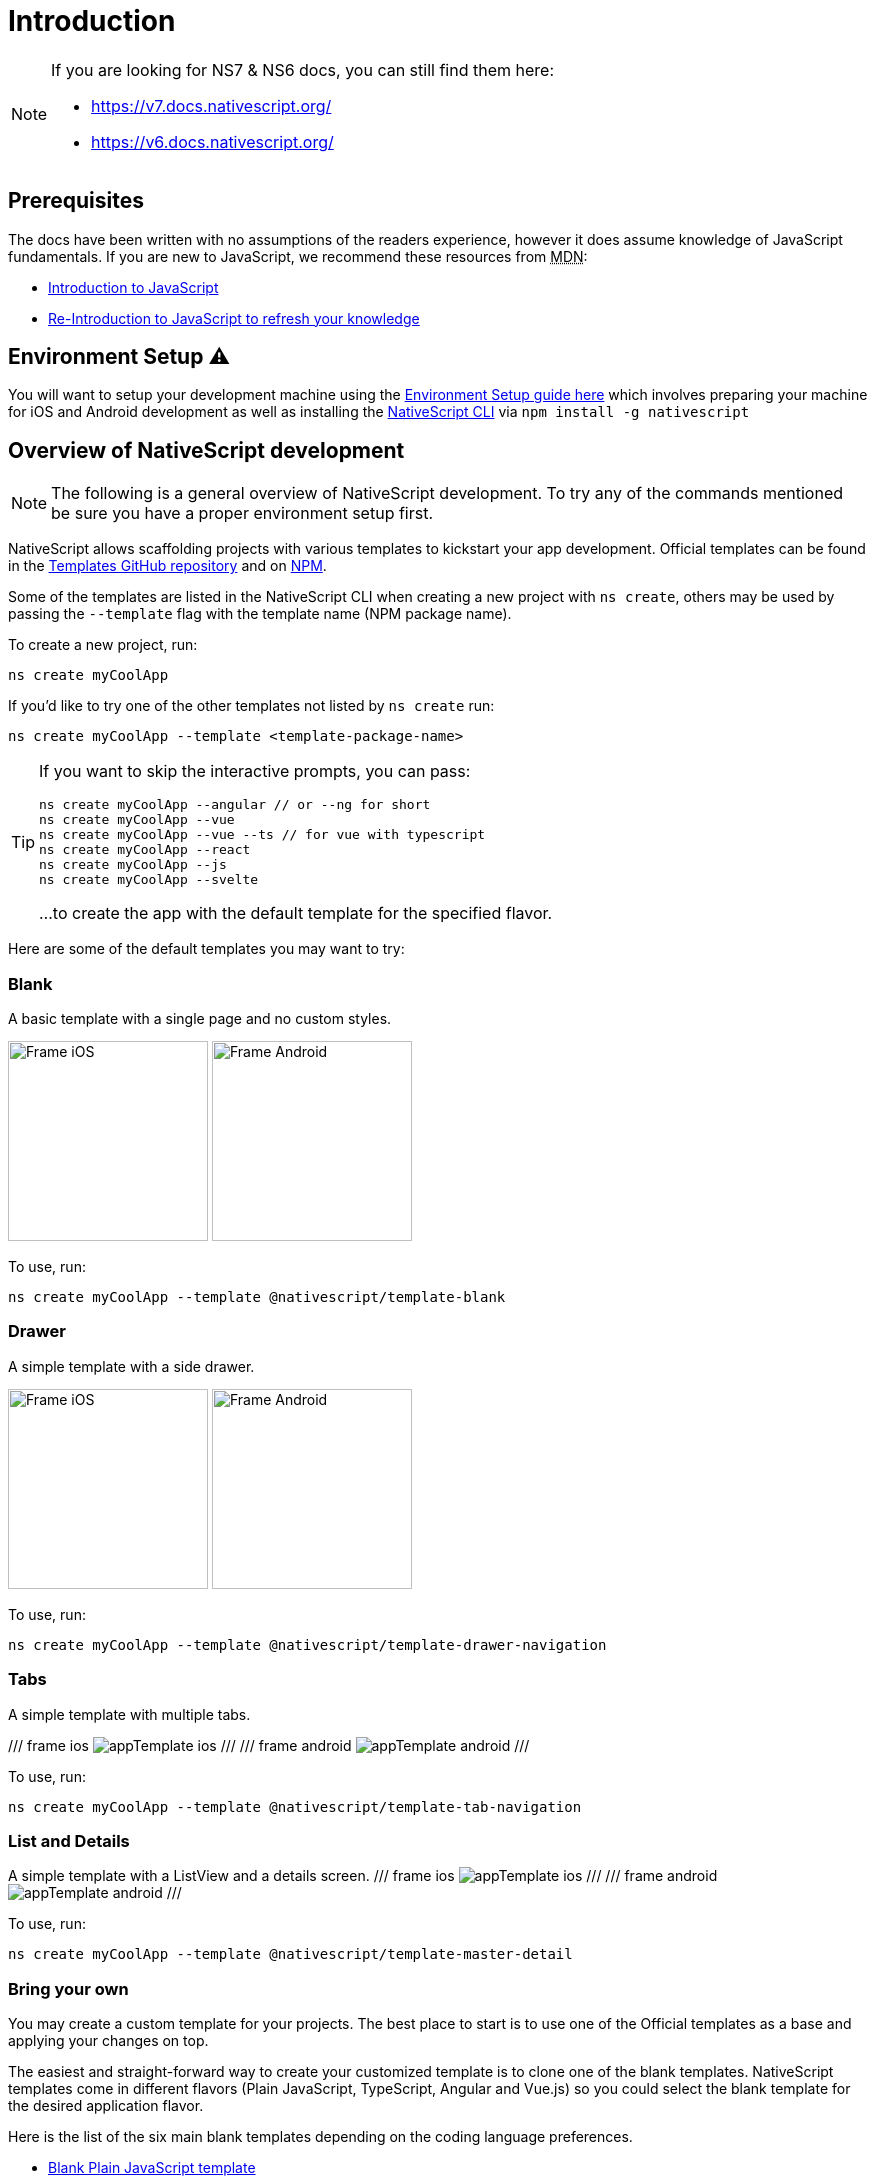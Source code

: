 :imagesdir: ../../images
:experimental:

= Introduction

[NOTE]
====

If you are looking for NS7 & NS6 docs, you can still find them here:

* https://v7.docs.nativescript.org/
* https://v6.docs.nativescript.org/

====

== Prerequisites

The docs have been written with no assumptions of the readers experience, however it does assume knowledge of JavaScript fundamentals. If you are new to JavaScript, we recommend these resources from +++<abbr title="Mozilla Developer Network">+++MDN+++</abbr>+++:

* https://developer.mozilla.org/en-US/docs/Web/JavaScript[Introduction to JavaScript]
* https://developer.mozilla.org/en-US/docs/Web/JavaScript/A_re-introduction_to_JavaScript[Re-Introduction to JavaScript to refresh your knowledge]

== Environment Setup ⚠️

You will want to setup your development machine using the link:environment-setup[Environment Setup guide here] which involves preparing your machine for iOS and Android development as well as installing the https://www.npmjs.com/package/nativescript[NativeScript CLI] via `npm install -g nativescript`

== Overview of NativeScript development

[NOTE]
=====
The following is a general overview of NativeScript development. To try any of the commands mentioned be sure you have a proper environment setup first.
=====

NativeScript allows scaffolding projects with various templates to kickstart your app development. Official templates can be found in the https://github.com/NativeScript/nativescript-app-templates/tree/master/packages[Templates GitHub repository] and on https://www.npmjs.com/search?q=%40nativescript%20template[NPM].

Some of the templates are listed in the NativeScript CLI when creating a new project with `ns create`, others may be used by passing the `--template` flag with the template name (NPM package name).

To create a new project, run:

[source,cli]
----
ns create myCoolApp
----

If you'd like to try one of the other templates not listed by `ns create` run:

[source,cli]
----
ns create myCoolApp --template <template-package-name>
----

[TIP]
====
If you want to skip the interactive prompts, you can pass:

[,cli]
----
ns create myCoolApp --angular // or --ng for short
ns create myCoolApp --vue
ns create myCoolApp --vue --ts // for vue with typescript
ns create myCoolApp --react
ns create myCoolApp --js
ns create myCoolApp --svelte
----

...to create the app with the default template for the specified flavor.
====

Here are some of the default templates you may want to try:

=== Blank

A basic template with a single page and no custom styles.

// TODO: make nicer images

image:basics/appTemplate-ios.png[Frame iOS, 200,200,float="left",align="left"]
image:basics/appTemplate-android.png[Frame Android, 200,200,float="right",align="right"]

To use, run:

[source,cli]
----
ns create myCoolApp --template @nativescript/template-blank
----

=== Drawer

A simple template with a side drawer.

// TODO: make nicer images


image:basics/appTemplate-ios-2.png[Frame iOS, 200,200,float="left",align="left"]
image:basics/appTemplate-android-2.png[Frame Android, 200,200,float="right",align="right"]

To use, run:

[,cli]
----
ns create myCoolApp --template @nativescript/template-drawer-navigation
----

=== Tabs

A simple template with multiple tabs.

// TODO: make nicer images

/// frame ios
image:https://raw.githubusercontent.com/NativeScript/nativescript-app-templates/master/packages/template-tab-navigation/tools/assets/appTemplate-ios.png[]
///
/// frame android
image:https://raw.githubusercontent.com/NativeScript/nativescript-app-templates/master/packages/template-tab-navigation/tools/assets/appTemplate-android.png[]
///

To use, run:

[,cli]
----
ns create myCoolApp --template @nativescript/template-tab-navigation
----

=== List and Details

A simple template with a ListView and a details screen.
/// frame ios
image:https://raw.githubusercontent.com/NativeScript/nativescript-app-templates/master/packages/template-master-detail/tools/assets/appTemplate-ios.png[]
///
/// frame android
image:https://raw.githubusercontent.com/NativeScript/nativescript-app-templates/master/packages/template-master-detail/tools/assets/appTemplate-android.png[]
///

To use, run:

[,cli]
----
ns create myCoolApp --template @nativescript/template-master-detail
----

=== Bring your own

You may create a custom template for your projects. The best place to start is to use one of the Official templates as a base and applying your changes on top.

The easiest and straight-forward way to create your customized template is to clone one of the blank templates. NativeScript templates come in different flavors (Plain JavaScript, TypeScript, Angular and Vue.js) so you could select the blank template for the desired application flavor.

Here is the list of the six main blank templates depending on the coding language preferences.

* https://github.com/NativeScript/nativescript-app-templates/tree/master/packages/template-blank[Blank Plain JavaScript template]
* https://github.com/NativeScript/nativescript-app-templates/tree/master/packages/template-blank-ts[Blank TypeScript template]
* https://github.com/NativeScript/nativescript-app-templates/tree/master/packages/template-blank-ng[Blank Angular template]
* https://github.com/NativeScript/nativescript-app-templates/tree/master/packages/template-blank-vue[Blank Vue.js template]
* https://github.com/NativeScript/nativescript-app-templates/tree/master/packages/template-blank-react[Blank React template]
* https://github.com/NativeScript/nativescript-app-templates/tree/master/packages/template-blank-svelte[Blank Svelte template]

Creating your template is as simple as cloning the wanted template repository and modifying the source code to satisfy your business logic.

[,cli]
----
git clone https://github.com/NativeScript/template-blank-ts.git
----

As of NativeScript 4.x.x the application templates have a mobile application structure so you could develop your template by following the standard developer workflow.

[,cli]
----
cd template-blank-ts
npm i
ns run android
# start making code changes
----

==== Guidelines

===== Template Structure Guidelines

* Create folders named for the feature area they represent. Each featured area should be placed in a separate folder in the template's folder structure.
* Place each page, view model, and service in its file. Apply the single responsibility principle (SRP) to all pages, view models, services, and other symbols. This helps make the app cleaner, easier to read and maintain, and more testable.
* Consider creating a folder for a page when it has multiple accompanying files (.ts, .xml, .scss/css, etc.).
* Avoid putting all of your app template's code in a root folder named _app_. When the actual app is created from the template, all of the template's code will indeed go inside a root *app* folder, but you MUST NOT define this folder in the hierarchy of your template; otherwise, the `ns create` CLI command will not function properly.

===== Package.json Guidelines

* Place a `package.json` file in the root folder of your app template. +
Note this is not the actual root package.json of the generated mobile app -- it is only used by the `ns create` CLI command upon app creation. Do not expect that everything you place in your package.json will be transferred to the actual package.json file. Notably `scripts` property content is removed. However, if you provide preinstall / postinstall scripts, they will be executed before getting removed. You can use this mechanism to generate/move settings files to the root folder of the generated app and generate actual "scripts" content for the resulting app package.json -- see https://github.com/NativeScript/nativescript-app-templates/blob/master/shared/hooks/after-createProject/after-createProject.js[generating `scripts` commands on-the-fly] for concrete examples.
* Provide a value for the `name` property using the format: *ns-template-[custom-template-name-goes-here]-ts*. +
Note this property value is NOT transferred to the root package.json file generated by the `ns create` CLI command but can be found in the app/package.json file of the generated app.
* Provide a value for the `version` property following semver rules (e.g., 1.0.0). +
Note this property value is NOT transferred to the root package.json file generated by the `ns create` CLI command but can be found in the app/package.json file of the generated app.
* Provide a value for the `main` property specifying the primary entry point to your app (usually *app.js*). +
Note this property value is NOT transferred to the root package.json file generated by the `ns create` CLI command but can be found in the app/package.json file of the generated app.
* Provide a value for the `android` property specifying V8 flags (at a minimum it should be set to `"android": { "v8Flags": "--expose_gc" }`). +
Note this property value is NOT transferred to the root package.json file generated by the `ns create` CLI command but can be found in the app/package.json file of the generated app.
* Provide a value for the `displayName` property (user-friendly template name). +
Note this property value is NOT transferred to the root package.json file generated by the `ns create` CLI command.
* Provide a value for the `repository` property specifying the place where your code lives.
 ** Note this property value is NOT transferred to the root package.json file generated by the `ns create` CLI command.
 ** Note correct `repository` property value is essential for the future integration with NativeScript Marketplace. Check the following section "`Marketplace guidelines`" for other integration requirements as well.
* Provide a value for the following additional set of package.json properties: `description`, `license`, `readme`, `dependencies`, `devDependencies`. +
Note these property values are transferred to the root package.json file generated by the `ns create` CLI command.
For example, https://github.com/NativeScript/nativescript-app-templates/blob/master/packages/template-master-detail-ts/package.json[package.json] has the following minimal structure:

[,JSON]
----
{
  "name": "@nativescript/template-master-detail-ts",
  "displayName": "Master-Detail",
  "main": "app/app.ts",
  "version": "8.0.0",
  "description": "Master-detail interface to display collection of items from json collection and inspect and edit selected item properties. ",
  "license": "Apache-2.0",
  "readme": "NativeScript Application",
  "repository": {
    "type": "git",
    "url": "https://github.com/NativeScript/nativescript-app-templates"
  },
  "android": {
    "v8Flags": "--expose_gc"
  },
  "dependencies": {
	...
  },
  "devDependencies": {
	...
  }
}
----

* Provide a value for the `keywords`. Keywords can be very helpful for the discoverability of the template. Also, there are special keywords that could be used to make the template appear in the https://market.nativescript.org/[NativeScript marketplace] especially and under certain conditions. The following keywords are supported:
 ** `ux-preview` - will add an "`Preview & Vote`" label on the "preview box" in the search list. It will also enable email registration and voting. This keyword should be used when adding a "preview" of a template that is not implemented but is rather an idea.
 ** `category-general` - will show the template under the "General" tab in the https://market.nativescript.org/?tab=templates["Templates" page]. This is the general or basic category, used to describe "generic" functionality.
 ** `category-healthcare` - will show the template under the "Healthcare" tab in the https://market.nativescript.org/?tab=templates["Templates" page]. This is a special category, used to describe a template with functionality related to the healthcare industry.

===== Marketplace Guidelines

* Publish your app template to npm (https://www.npmjs.com/) using *ns-template-[custom-template-name-goes-here]-ts* format for the npm package name.
* Provide a screenshot preview to be used in a future NativeScript Marketplace integration under *tools/assets/marketplace.png* in your app template folder structure. +
Check https://github.com/NativeScript/template-master-detail-ts/blob/master/tools/postinstall.js[tools/postinstall.js] that implements a mechanism for removing the "tools" infrastructure folder from the generated app.
* Provide correct `repository` property value in the root package.json file of your app template (see the "Package.json guidelines" section above for additional package.json requirements).
* https://github.com/NativeScript/marketplace-feedback/blob/master/docs/template-submission.md[Read more] how to submit your app template to https://market.nativescript.org[NativeScript Marketplace].

===== Styling Guidelines

* Consider using the https://github.com/NativeScript/theme[NativeScript core theme] for styling your app template.
* Consider using the following infrastructure to enable cross-platform SASS styling for your app template: +
*_app-variables.css* file in the app template's root folder should import the NativeScript core theme variables, and any custom colors or theme variable overrides you might use:

[,CSS]
----
/*
    Import the theme's variables. If you're using a color scheme
    other than "light", switch the path to the alternative scheme,
    for example 'nativescript-theme-core/scss/dark'.
*/
@import 'nativescript-theme-core/scss/light';

/* Custom colors */
$blue-dark: #022734 !default;
$blue-light: #02556E !default;
$blue-50: rgba($blue-dark, 0.5) !default;

/**
* Theme variables overrides
**/

/*  Colors */
$background: #fff;
$primary: lighten(#000, 13%);
----

*_app-common.scss* file in the app template's root folder should contain any styling rules to be applied both on iOS and Android:

[,CSS]
----
/*
    Place any CSS rules you want to apply on both iOS and Android here.
    This is where the vast majority of your CSS code goes.
*/

/* Font icon */
.fa {
   font-family: "FontAwesome";
}

/* Action bar */
.action-item,
NavigationButton {
    color: $ab-color;
}
----

*app.android.scss* file in the app template's root folder should import the app variables, the NativeScript core theme main ruleset, and the common styles; also place any styling rules to be applied only on Android here:

[,CSS]
----
/* Import app variables */
@import 'app-variables';

/* Import the theme's main ruleset - both index and platform specific. */
@import 'nativescript-theme-core/scss/index';
@import 'nativescript-theme-core/scss/platforms/index.android';

/* Import common styles */
@import 'app-common';

/* Place any CSS rules you want to apply only on Android here */
.action-item {
    padding-right: 10;
    height: 100%;
}
----

*app.ios.scss* file in the app template's root folder should import the app variables, the NativeScript core theme main ruleset, and the common styles; also place any styling rules to be applied only on iOS here:

[,CSS]
----
/* Import app variables */
@import 'app-variables';

/* Import the theme’s main ruleset - both index and platform specific. */
@import 'nativescript-theme-core/scss/index';
@import 'nativescript-theme-core/scss/platforms/index.ios';

/* Import common styles */
@import 'app-common';

/* Place any CSS rules you want to apply only on iOS here */
----

* Consider using the following infrastructure to enable cross-platform SASS styling on page level:
*_[page-name]-page.scss* in the respective feature folder should contain the style rules to be applied both on iOS and Android for *[page-name]-page.ts* (e.g. if styling *cars/car-list-page.ts*, the file should be *cars/_car-list-page.scss*):

[,CSS]
----
/* Start custom common variables */
@import '../app-variables';
/* End custom common variables */

/* Custom styles */
.list-group {
    .list-group-item {
        padding: 0 0 8 0;
        background-color: $blue-10;

        .list-group-item-content {
            padding: 8 15 4 15;
            background-color: $background-light;
        }

        .fa {
            color: $accent-dark;
        }
    }
}
----

*[page-name]-page.android.scss* in the respective feature folder should contain the style rules to be applied only on Android for *[page-name]-page.ts* (e.g. if styling *cars/car-list-page.ts*, the file should be *cars/car-list-page.android.scss*):

[,CSS]
----
@import 'cars-list-page';

/* Place any CSS rules you want to apply only on Android here */
----

*[page-name]-page.ios.scss* in the respective feature folder should contain the style rules to be applied only on iOS for *[page-name]-page.ts* (e.g. if styling *cars/car-list-page.ts*, the file should be *cars/car-list-page.ios.scss*):

[,CSS]
----
@import 'cars-list-page';

/* Place any CSS rules you want to apply only on iOS here */
----

===== More Guidelines

* https://github.com/NativeScript/nativescript-starter-kits-utils/blob/master/docs/style-guide-app-template.md[Read JavaScript App Template Style Guide]
* https://github.com/NativeScript/nativescript-starter-kits-utils/blob/master/docs/style-guide-app-template-ng.md[Read Angular App Template Style Guide]

